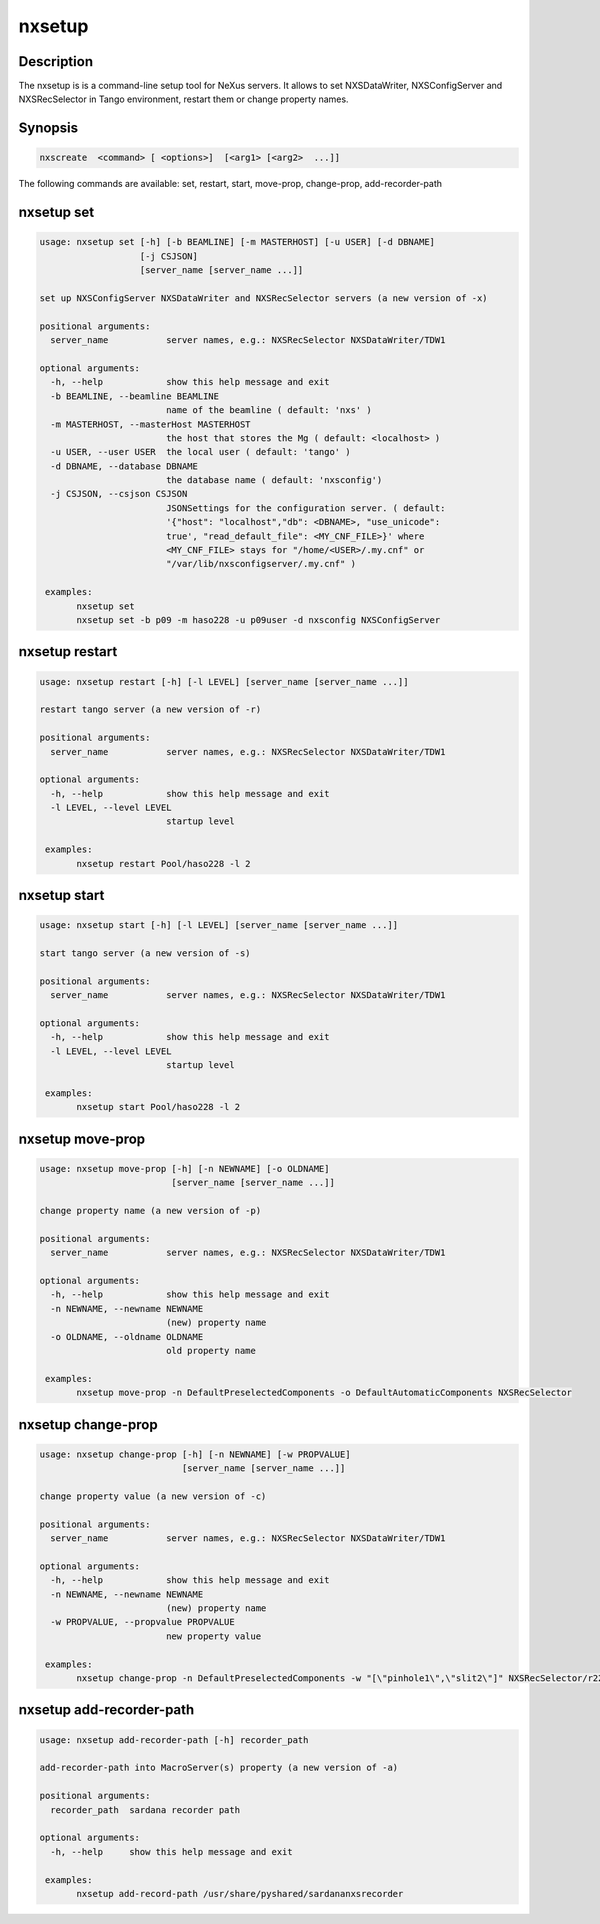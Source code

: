=======
nxsetup
=======

Description
-----------

The nxsetup is is a command-line setup tool for NeXus servers.  It allows to set NXSDataWriter, NXSConfigServer and NXSRecSelector in Tango environment, restart them or change property names.

Synopsis
--------

.. code:: bash

	  nxscreate  <command> [ <options>]  [<arg1> [<arg2>  ...]]


The following commands are available: set, restart, start, move-prop, change-prop, add-recorder-path


nxsetup set
-----------

.. code:: bash

    usage: nxsetup set [-h] [-b BEAMLINE] [-m MASTERHOST] [-u USER] [-d DBNAME]
		       [-j CSJSON]
		       [server_name [server_name ...]]

    set up NXSConfigServer NXSDataWriter and NXSRecSelector servers (a new version of -x)

    positional arguments:
      server_name           server names, e.g.: NXSRecSelector NXSDataWriter/TDW1

    optional arguments:
      -h, --help            show this help message and exit
      -b BEAMLINE, --beamline BEAMLINE
			    name of the beamline ( default: 'nxs' )
      -m MASTERHOST, --masterHost MASTERHOST
			    the host that stores the Mg ( default: <localhost> )
      -u USER, --user USER  the local user ( default: 'tango' )
      -d DBNAME, --database DBNAME
			    the database name ( default: 'nxsconfig')
      -j CSJSON, --csjson CSJSON
			    JSONSettings for the configuration server. ( default:
			    '{"host": "localhost","db": <DBNAME>, "use_unicode":
			    true', "read_default_file": <MY_CNF_FILE>}' where
			    <MY_CNF_FILE> stays for "/home/<USER>/.my.cnf" or
			    "/var/lib/nxsconfigserver/.my.cnf" )

     examples:
	   nxsetup set
	   nxsetup set -b p09 -m haso228 -u p09user -d nxsconfig NXSConfigServer

	  
nxsetup restart
---------------

.. code:: bash

    usage: nxsetup restart [-h] [-l LEVEL] [server_name [server_name ...]]

    restart tango server (a new version of -r)

    positional arguments:
      server_name           server names, e.g.: NXSRecSelector NXSDataWriter/TDW1

    optional arguments:
      -h, --help            show this help message and exit
      -l LEVEL, --level LEVEL
			    startup level

     examples:
	   nxsetup restart Pool/haso228 -l 2

nxsetup start
-------------

.. code:: bash

    usage: nxsetup start [-h] [-l LEVEL] [server_name [server_name ...]]

    start tango server (a new version of -s)

    positional arguments:
      server_name           server names, e.g.: NXSRecSelector NXSDataWriter/TDW1

    optional arguments:
      -h, --help            show this help message and exit
      -l LEVEL, --level LEVEL
			    startup level

     examples:
	   nxsetup start Pool/haso228 -l 2


nxsetup move-prop
-----------------

.. code:: bash

    usage: nxsetup move-prop [-h] [-n NEWNAME] [-o OLDNAME]
			     [server_name [server_name ...]]

    change property name (a new version of -p)

    positional arguments:
      server_name           server names, e.g.: NXSRecSelector NXSDataWriter/TDW1

    optional arguments:
      -h, --help            show this help message and exit
      -n NEWNAME, --newname NEWNAME
			    (new) property name
      -o OLDNAME, --oldname OLDNAME
			    old property name

     examples:
	   nxsetup move-prop -n DefaultPreselectedComponents -o DefaultAutomaticComponents NXSRecSelector
	  

nxsetup change-prop
-------------------

.. code:: bash
	  
    usage: nxsetup change-prop [-h] [-n NEWNAME] [-w PROPVALUE]
			       [server_name [server_name ...]]

    change property value (a new version of -c)

    positional arguments:
      server_name           server names, e.g.: NXSRecSelector NXSDataWriter/TDW1

    optional arguments:
      -h, --help            show this help message and exit
      -n NEWNAME, --newname NEWNAME
			    (new) property name
      -w PROPVALUE, --propvalue PROPVALUE
			    new property value

     examples:
	   nxsetup change-prop -n DefaultPreselectedComponents -w "[\"pinhole1\",\"slit2\"]" NXSRecSelector/r228


nxsetup add-recorder-path
-------------------------

.. code:: bash

    usage: nxsetup add-recorder-path [-h] recorder_path

    add-recorder-path into MacroServer(s) property (a new version of -a)

    positional arguments:
      recorder_path  sardana recorder path

    optional arguments:
      -h, --help     show this help message and exit

     examples:
	   nxsetup add-record-path /usr/share/pyshared/sardananxsrecorder
